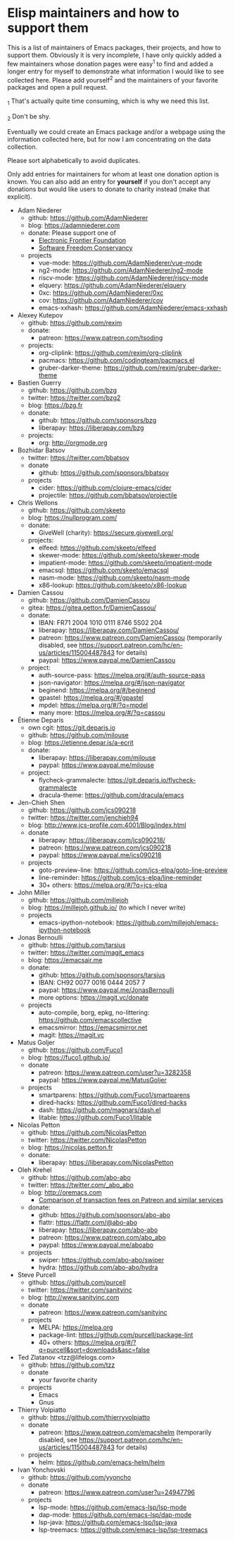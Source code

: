 * Elisp maintainers and how to support them

This is a list of maintainers of Emacs packages, their projects, and
how to support them.  Obviously it is very incomplete, I have only
quickly added a few maintainers whose donation pages were easy^1 to
find and added a longer entry for myself to demonstrate what
information I would like to see collected here.  Please add yourself^2
and the maintainers of your favorite packages and open a pull request.

_1 That's actually quite time consuming, which is why we need this
list.

_2 Don't be shy.

Eventually we could create an Emacs package and/or a webpage using the
information collected here, but for now I am concentrating on the data
collection.

Please sort alphabetically to avoid duplicates.

Only add entries for maintainers for whom at least one donation option
is known.  You can also add an entry for *yourself* if you don't accept
any donations but would like users to donate to charity instead (make
that explicit).

- Adam Niederer
  - github: https://github.com/AdamNiederer
  - blog: https://adamniederer.com
  - donate:
    Please support one of
    - [[https://supporters.eff.org/donate][Electronic Frontier Foundation]]
    - [[https://sfconservancy.org/supporter/][Software Freedom Conservancy]]
  - projects
    - vue-mode: https://github.com/AdamNiederer/vue-mode
    - ng2-mode: https://github.com/AdamNiederer/ng2-mode
    - riscv-mode: https://github.com/AdamNiederer/riscv-mode
    - elquery: https://github.com/AdamNiederer/elquery
    - 0xc: https://github.com/AdamNiederer/0xc
    - cov: https://github.com/AdamNiederer/cov
    - emacs-xxhash: https://github.com/AdamNiederer/emacs-xxhash
- Alexey Kutepov
  - github: https://github.com/rexim
  - donate:
    - patreon: https://www.patreon.com/tsoding
  - projects:
    - org-cliplink: https://github.com/rexim/org-cliplink
    - pacmacs: https://github.com/codingteam/pacmacs.el
    - gruber-darker-theme: https://github.com/rexim/gruber-darker-theme
- Bastien Guerry
  - github: https://github.com/bzg
  - twitter: https://twitter.com/bzg2
  - blog: https://bzg.fr
  - donate:
    - github: https://github.com/sponsors/bzg
    - liberapay: https://liberapay.com/bzg
  - projects:
    - org: http://orgmode.org
- Bozhidar Batsov
  - twitter: https://twitter.com/bbatsov
  - donate
    - github: https://github.com/sponsors/bbatsov
  - projects
    - cider: https://github.com/clojure-emacs/cider
    - projectile: https://github.com/bbatsov/projectile
- Chris Wellons
  - github: https://github.com/skeeto
  - blog: https://nullprogram.com/
  - donate:
    - GiveWell (charity): https://secure.givewell.org/
  - projects:
    - elfeed: https://github.com/skeeto/elfeed
    - skewer-mode: https://github.com/skeeto/skewer-mode
    - impatient-mode: https://github.com/skeeto/impatient-mode
    - emacsql: https://github.com/skeeto/emacsql
    - nasm-mode: https://github.com/skeeto/nasm-mode
    - x86-lookup: https://github.com/skeeto/x86-lookup
- Damien Cassou
  - github: https://github.com/DamienCassou
  - gitea: https://gitea.petton.fr/DamienCassou/
  - donate:
    - IBAN: FR71 2004 1010 0111 8746 5S02 204
    - liberapay: https://liberapay.com/DamienCassou/
    - patreon: https://www.patreon.com/DamienCassou (temporarily disabled, see https://support.patreon.com/hc/en-us/articles/115004487843 for details)
    - paypal: https://www.paypal.me/DamienCassou
  - project:
    - auth-source-pass: https://melpa.org/#/auth-source-pass
    - json-navigator: https://melpa.org/#/json-navigator
    - beginend: https://melpa.org/#/beginend
    - gpastel: https://melpa.org/#/gpastel
    - mpdel: https://melpa.org/#/?q=mpdel
    - many more: https://melpa.org/#/?q=cassou
- Étienne Deparis
  - own cgit: https://git.deparis.io
  - github: https://github.com/milouse
  - blog: https://etienne.depar.is/a-ecrit
  - donate:
    - liberapay: https://liberapay.com/milouse
    - paypal: https://www.paypal.me/milouse
  - project:
    - flycheck-grammalecte: https://git.deparis.io/flycheck-grammalecte
    - dracula-theme: https://github.com/dracula/emacs
- Jen-Chieh Shen
  - github: https://github.com/jcs090218
  - twitter: https://twitter.com/jenchieh94
  - blog: http://www.jcs-profile.com:4001/Blog/index.html
  - donate
    - liberapay: https://liberapay.com/jcs090218/
    - patreon: https://www.patreon.com/jcs090218
    - paypal: https://www.paypal.me/jcs090218
  - projects
    - goto-preview-line: https://github.com/jcs-elpa/goto-line-preview
    - line-reminder: https://github.com/jcs-elpa/line-reminder
    - 30+ others: https://melpa.org/#/?q=jcs-elpa
- John Miller
  - github: https://github.com/millejoh
  - blog: https://millejoh.github.io/ (to which I never write)
  - projects
    - emacs-ipython-notebook: https://github.com/millejoh/emacs-ipython-notebook
- Jonas Bernoulli
  - github: https://github.com/tarsius
  - twitter: https://twitter.com/magit_emacs
  - blog: https://emacsair.me
  - donate:
    - github: https://github.com/sponsors/tarsius
    - IBAN: CH92 0077 0016 0444 2057 7
    - paypal: https://www.paypal.me/JonasBernoulli
    - more options: https://magit.vc/donate
  - projects
    - auto-compile, borg, epkg, no-littering: https://github.com/emacscollective
    - emacsmirror: https://emacsmirror.net
    - magit: https://magit.vc
- Matus Goljer
  - github: https://github.com/Fuco1
  - blog: https://fuco1.github.io/
  - donate
    - patreon: https://www.patreon.com/user?u=3282358
    - paypal: https://www.paypal.me/MatusGoljer
  - projects
    - smartparens: https://github.com/Fuco1/smartparens
    - dired-hacks: https://github.com/Fuco1/dired-hacks
    - dash: https://github.com/magnars/dash.el
    - litable: https://github.com/Fuco1/litable
- Nicolas Petton
  - github: https://github.com/NicolasPetton
  - twitter: https://twitter.com/NicolasPetton
  - blog: https://nicolas.petton.fr
  - donate:
    - liberapay: https://liberapay.com/NicolasPetton
- Oleh Krehel
  - github: https://github.com/abo-abo
  - twitter: https://twitter.com/_abo_abo
  - blog: http://oremacs.com
    - [[https://oremacs.com/2017/12/10/patreon][Comparison of transaction fees on Patreon and similar services]]
  - donate:
    - github: https://github.com/sponsors/abo-abo
    - flattr: https://flattr.com/@abo-abo
    - liberapay: https://liberapay.com/abo-abo
    - patreon: https://www.patreon.com/abo_abo
    - paypal: https://www.paypal.me/aboabo
  - projects
    - swiper: https://github.com/abo-abo/swiper
    - hydra: https://github.com/abo-abo/hydra
- Steve Purcell
  - github: https://github.com/purcell
  - twitter: https://twitter.com/sanityinc
  - blog: http://www.sanityinc.com
  - donate
    - patreon: https://www.patreon.com/sanityinc
  - projects
    - MELPA: https://melpa.org
    - package-lint: https://github.com/purcell/package-lint
    - 40+ others: https://melpa.org/#/?q=purcell&sort=downloads&asc=false
- Ted Zlatanov <tzz@lifelogs.com>
  - github: https://github.com/tzz
  - donate
    - your favorite charity
  - projects
    - Emacs
    - Gnus
- Thierry Volpiatto
  - github: https://github.com/thierryvolpiatto
  - donate
    - patreon: https://www.patreon.com/emacshelm (temporarily disabled, see https://support.patreon.com/hc/en-us/articles/115004487843 for details)
  - projects
    - helm: https://github.com/emacs-helm/helm
- Ivan Yonchovski
  - github: https://github.com/yyoncho
  - donate
    - patreon: https://www.patreon.com/user?u=24947796
  - projects
    - lsp-mode: https://github.com/emacs-lsp/lsp-mode
    - dap-mode: https://github.com/emacs-lsp/dap-mode
    - lsp-java: https://github.com/emacs-lsp/lsp-java
    - lsp-treemacs: https://github.com/emacs-lsp/lsp-treemacs

